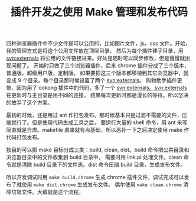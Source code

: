 #+TITLE: 插件开发之使用 Make 管理和发布代码

四种浏览器插件中不少文件是可以公用的，比如图片文件，js，css 文件。开始，我的管理方式是将这个公用文件放在顶层目录，
然后为每个插件建子目录，用 [[http://i18n-zh.googlecode.com/svn/www/svnbook-1.4/svn.advanced.externals.html][svn:externals]] 将公用的文件链接进来。好处是随时可以同步修改，但是慢慢就出现问题了。
开始时只做了三个浏览器插件，后来 chrome 插件分成了三个版本，普通版，超级用户版，定制版。
如果要把这三个版本都移植到其它浏览器中，就变成 9 个目录。每个目录那时候设置了两个 svn:externals。
购物助手插件更惨，因为用了 ookong 插件中的代码，多了一个 svn:externals。svn:externals 在更新时与主目录是用不同的连接，
结果每次更新时都是漫长的等待。所以坚决的放弃了这个方案。

最初的时候，还是用过 ant 作打包发布。那时候基本只是过滤不需要的文件，压缩就行了。但是使用代码生成工具之后，
要运行大量的 shell 命令，用 ant 来写简直就是自虐。makefile 原来就有点基础，所以恶补一下之后决定使用 make 作代码打包发布。

按目的可以把 make 目标分成三类：build, clean, dist。build 命令把公共目录和浏览器目录中的文件收集到 build 目录中，
需要时用 link.pl 处理文件。clean 命令就是清除 build 目录下的文件夹。dist 命令压缩 build 目录，生成发布文件。

所以开发调试时用 =make build.chrome= 生成 chrome 插件文件，调试完成可以发布了就使用 =make dist.chrome= 生成发布文件。
偶尔使用 =make clean.chrome= 清除垃圾文件。大致就是这个流程。

